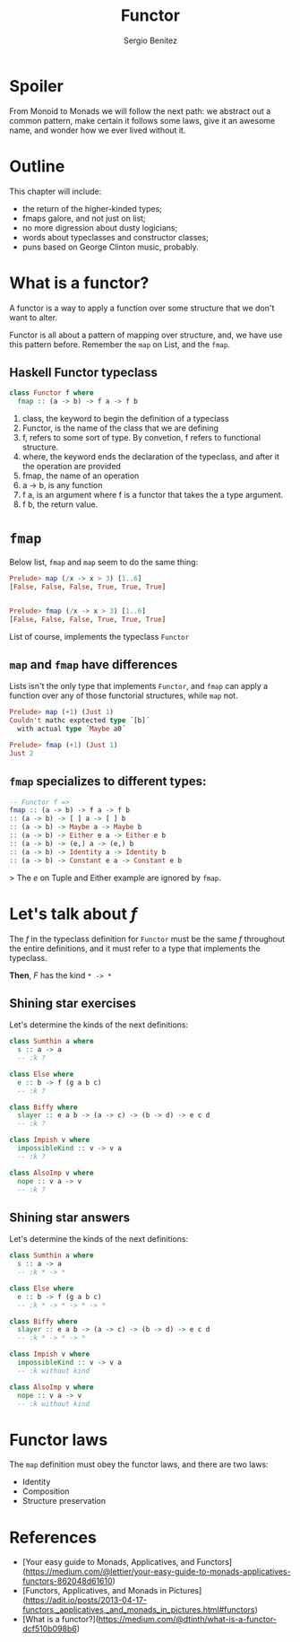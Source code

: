 #+REVEAL_ROOT: http://cdn.jsdelivr.net/reveal.js/3.0.0/
#+OPTIONS: toc:nil num:nil timestamp:nil
#+OPTIONS: reveal_width:1200 reveal_height:800 reveal_progress:t reveal_center:t
#+REVEAL_TRANS: zoom
#+REVEAL_THEME: night
#+REVEAL_INIT_OPTIONS: slideNumber:true
#+REVEAL_PLUGINS: (highlight)

#+TITLE: Functor
#+DESCRIPTION: Lifting is the "cheat mode" of tetris.
#+AUTHOR: Sergio Benítez

* Spoiler
   From Monoid to Monads we will follow the next path: we abstract out a common pattern,
make certain it follows some laws, give it an awesome name, and wonder how we ever lived
without it.

* Outline
  This chapter will include:
- the return of the higher-kinded types;
- fmaps galore, and not just on list;
- no more digression about dusty logicians;
- words about typeclasses and constructor classes;
- puns based on George Clinton music, probably.

* What is a functor?
  A functor is a way to apply a function over some structure that we don't want to alter.
  
Functor is all about a pattern of mapping over structure, and, we have use this pattern
before. Remember the ~map~ on List, and the ~fmap~.
 
** Haskell Functor typeclass
#+begin_src haskell
class Functor f where
  fmap :: (a -> b) -> f a -> f b
#+end_src

#+begin_notes
1. class, the keyword to begin the definition of a typeclass
2. Functor, is the name of the class that we are defining
3. f, refers to some sort of type. By convetion, f refers to functional structure.
4. where, the keyword ends the declaration of the typeclass, and after it the operation are provided
5. fmap, the name of an operation
6. a -> b, is any function
7. f a, is an argument where f is a functor that takes the a type argument.
8. f b, the return value.
#+end_notes

* ~fmap~
  Below list, ~fmap~ and ~map~ seem to do the same thing:  
  
  #+begin_src haskell
    Prelude> map (/x -> x > 3) [1..6]
    [False, False, False, True, True, True]

  
    Prelude> fmap (/x -> x > 3) [1..6]
    [False, False, False, True, True, True]
  #+end_src
  
  List of course, implements the typeclass ~Functor~

** ~map~ and ~fmap~ have differences
   Lists isn't the only type that implements ~Functor~, and ~fmap~ can apply a
   function over any of those functorial structures, while ~map~ not.

  #+begin_src haskell
    Prelude> map (+1) (Just 1)
    Couldn't mathc exptected type ´[b]´
      with actual type ´Maybe a0´

    Prelude> fmap (+1) (Just 1)
    Just 2
  #+end_src
  
** ~fmap~ specializes to different types:
   #+begin_src haskell
-- Functor f =>
fmap :: (a -> b) -> f a -> f b
:: (a -> b) -> [ ] a -> [ ] b
:: (a -> b) -> Maybe a -> Maybe b
:: (a -> b) -> Either e a -> Either e b
:: (a -> b) -> (e,) a -> (e,) b
:: (a -> b) -> Identity a -> Identity b
:: (a -> b) -> Constant e a -> Constant e b
   #+end_src
   
> The /e/ on Tuple and Either example are ignored by ~fmap~.

* Let's talk about /f/
  The /f/ in the typeclass definition for ~Functor~ must be the same /f/
  throughout the entire definitions, and it must refer to a type that implements
  the typeclass.
  
  *Then*, /F/ has the kind ~* -> *~
 
** Shining star exercises 
   Let's determine the kinds of the next definitions:

   #+begin_src haskell
    class Sumthin a where
      s :: a -> a
      -- :k ?

    class Else where
      e :: b -> f (g a b c)
      -- :k ?

    class Biffy where
      slayer :: e a b -> (a -> c) -> (b -> d) -> e c d
      -- :k ?

    class Impish v where
      impossibleKind :: v -> v a
      -- :k ?
  
    class AlsoImp v where
      nope :: v a -> v
      -- :k ?
   #+end_src

** Shining star answers
   Let's determine the kinds of the next definitions:

   #+begin_src haskell
    class Sumthin a where
      s :: a -> a
      -- :k * -> *

    class Else where
      e :: b -> f (g a b c)
      -- :k * -> * -> * -> *

    class Biffy where
      slayer :: e a b -> (a -> c) -> (b -> d) -> e c d
      -- :k * -> * -> *

    class Impish v where
      impossibleKind :: v -> v a
      -- :k without kind
  
    class AlsoImp v where
      nope :: v a -> v
      -- :k without kind
   #+end_src

* Functor laws
  The ~map~ definition must obey the functor laws, and there are two laws:
  - Identity
  - Composition
  - Structure preservation

* References
  - [Your easy guide to Monads, Applicatives, and Functors](https://medium.com/@lettier/your-easy-guide-to-monads-applicatives-functors-862048d61610)
  - [Functors, Applicatives, and Monads in Pictures](https://adit.io/posts/2013-04-17-functors,_applicatives,_and_monads_in_pictures.html#functors)
  - [What is a functor?](https://medium.com/@dtinth/what-is-a-functor-dcf510b098b6)
